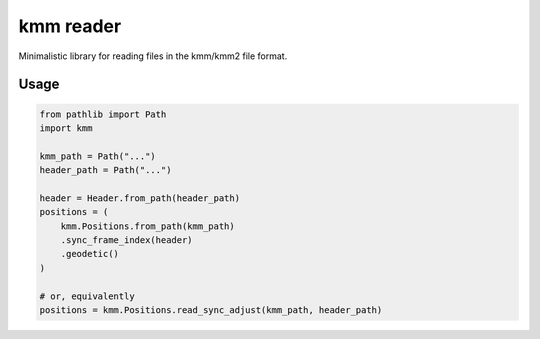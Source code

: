 ==========
kmm reader
==========

Minimalistic library for reading files in the kmm/kmm2 file format. 

Usage
=====

.. code-block:: python

    from pathlib import Path
    import kmm

    kmm_path = Path("...")
    header_path = Path("...")

    header = Header.from_path(header_path)
    positions = (
        kmm.Positions.from_path(kmm_path)
        .sync_frame_index(header)
        .geodetic()
    )

    # or, equivalently
    positions = kmm.Positions.read_sync_adjust(kmm_path, header_path)
